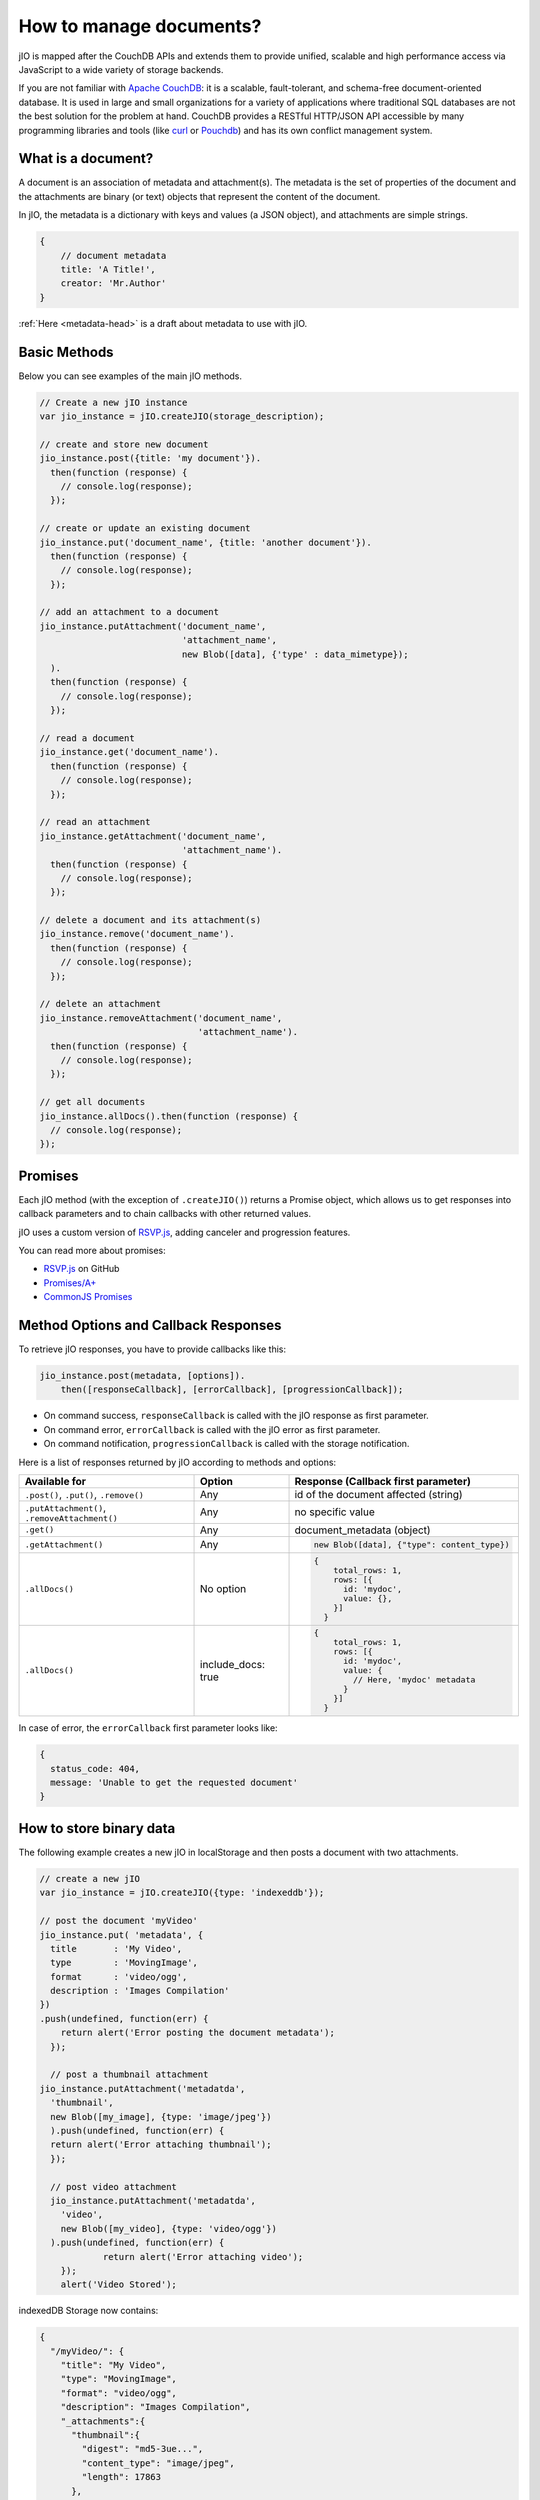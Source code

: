 How to manage documents?
========================

jIO is mapped after the CouchDB APIs and extends them to provide unified, scalable
and high performance access via JavaScript to a wide variety of storage backends.

If you are not familiar with `Apache CouchDB <http://couchdb.apache.org/>`_:
it is a scalable, fault-tolerant, and schema-free document-oriented database.
It is used in large and small organizations for a variety of applications where
traditional SQL databases are not the best solution for the problem at hand.
CouchDB provides a RESTful HTTP/JSON API accessible by many programming
libraries and tools (like `curl <http://curl.haxx.se/>`_ or `Pouchdb <http://pouchdb.com/>`_)
and has its own conflict management system.


.. _what-is-a-document:

What is a document?
-------------------

A document is an association of metadata and attachment(s). The metadata is the
set of properties of the document and the attachments are binary (or text) objects
that represent the content of the document.

In jIO, the metadata is a dictionary with keys and values (a JSON object), and
attachments are simple strings.

.. code-block:: javascript

    {
        // document metadata
        title: 'A Title!',
        creator: 'Mr.Author'
    }

:ref:`Here <metadata-head>` is a draft about metadata to use with jIO.

Basic Methods
-------------

Below you can see examples of the main jIO methods.

.. code-block:: javascript

    // Create a new jIO instance
    var jio_instance = jIO.createJIO(storage_description);

    // create and store new document
    jio_instance.post({title: 'my document'}).
      then(function (response) {
        // console.log(response);
      });

    // create or update an existing document
    jio_instance.put('document_name', {title: 'another document'}).
      then(function (response) {
        // console.log(response);
      });

    // add an attachment to a document
    jio_instance.putAttachment('document_name',
                               'attachment_name',
                               new Blob([data], {'type' : data_mimetype});
      ).
      then(function (response) {
        // console.log(response);
      });

    // read a document
    jio_instance.get('document_name').
      then(function (response) {
        // console.log(response);
      });

    // read an attachment
    jio_instance.getAttachment('document_name',
                               'attachment_name').
      then(function (response) {
        // console.log(response);
      });

    // delete a document and its attachment(s)
    jio_instance.remove('document_name').
      then(function (response) {
        // console.log(response);
      });

    // delete an attachment
    jio_instance.removeAttachment('document_name',
                                  'attachment_name').
      then(function (response) {
        // console.log(response);
      });

    // get all documents
    jio_instance.allDocs().then(function (response) {
      // console.log(response);
    });


Promises
--------

Each jIO method (with the exception of ``.createJIO()``) returns a Promise object, which allows us to get responses into
callback parameters and to chain callbacks with other returned values.

jIO uses a custom version of `RSVP.js <https://lab.nexedi.com/nexedi/rsvp.js>`_, adding canceler and progression features.

You can read more about promises:

* `RSVP.js <https://lab.nexedi.com/nexedi/rsvp.js>`_ on GitHub
* `Promises/A+ <http://promisesaplus.com/>`_
* `CommonJS Promises <http://wiki.commonjs.org/wiki/Promises>`_


Method Options and Callback Responses
-------------------------------------

To retrieve jIO responses, you have to provide callbacks like this:

.. code-block:: javascript

  jio_instance.post(metadata, [options]).
      then([responseCallback], [errorCallback], [progressionCallback]);


* On command success, ``responseCallback`` is called with the jIO response as first parameter.
* On command error, ``errorCallback`` is called with the jIO error as first parameter.
* On command notification, ``progressionCallback`` is called with the storage notification.

Here is a list of responses returned by jIO according to methods and options:


==============================================   ==================   ===============================================
Available for                                    Option               Response (Callback first parameter)
==============================================   ==================   ===============================================
``.post()``, ``.put()``, ``.remove()``           Any                  id of the document affected (string)

``.putAttachment()``, ``.removeAttachment()``    Any                  no specific value

``.get()``                                       Any                  document_metadata (object)
``.getAttachment()``                             Any                  .. code-block:: javascript

                                                                        new Blob([data], {"type": content_type})

``.allDocs()``                                   No option            .. code-block:: javascript

                                                                       {
                                                                           total_rows: 1,
                                                                           rows: [{
                                                                             id: 'mydoc',
                                                                             value: {},
                                                                           }]
                                                                         }

``.allDocs()``                                   include_docs: true   .. code-block:: javascript

                                                                       {
                                                                           total_rows: 1,
                                                                           rows: [{
                                                                             id: 'mydoc',
                                                                             value: {
                                                                               // Here, 'mydoc' metadata
                                                                             }
                                                                           }]
                                                                         }

==============================================   ==================   ===============================================




In case of error, the ``errorCallback`` first parameter looks like:

.. code-block:: javascript

    {
      status_code: 404,
      message: 'Unable to get the requested document'
    }



How to store binary data
------------------------

The following example creates a new jIO in localStorage and then posts a document with two attachments.

.. code-block:: javascript

    // create a new jIO
    var jio_instance = jIO.createJIO({type: 'indexeddb'});

    // post the document 'myVideo'
    jio_instance.put( 'metadata', {
      title       : 'My Video',
      type        : 'MovingImage',
      format      : 'video/ogg',
      description : 'Images Compilation'
    })
    .push(undefined, function(err) {
        return alert('Error posting the document metadata');
      });

      // post a thumbnail attachment
    jio_instance.putAttachment('metadatda',
      'thumbnail',
      new Blob([my_image], {type: 'image/jpeg'})
      ).push(undefined, function(err) {
      return alert('Error attaching thumbnail');
      });

      // post video attachment
      jio_instance.putAttachment('metadatda',
        'video',
        new Blob([my_video], {type: 'video/ogg'})
      ).push(undefined, function(err) {
                return alert('Error attaching video');
        });
        alert('Video Stored');

indexedDB Storage now contains:

.. code-block:: javascript

    {
      "/myVideo/": {
        "title": "My Video",
        "type": "MovingImage",
        "format": "video/ogg",
        "description": "Images Compilation",
        "_attachments":{
          "thumbnail":{
            "digest": "md5-3ue...",
            "content_type": "image/jpeg",
            "length": 17863
          },
          "video":{
            "digest": "md5-0oe...",
            "content_type": "video/ogg",
            "length": 2840824
          }
        }
      },
      "/myVideo/thumbnail": "...",
      "/myVideo/video": "..."
    }

